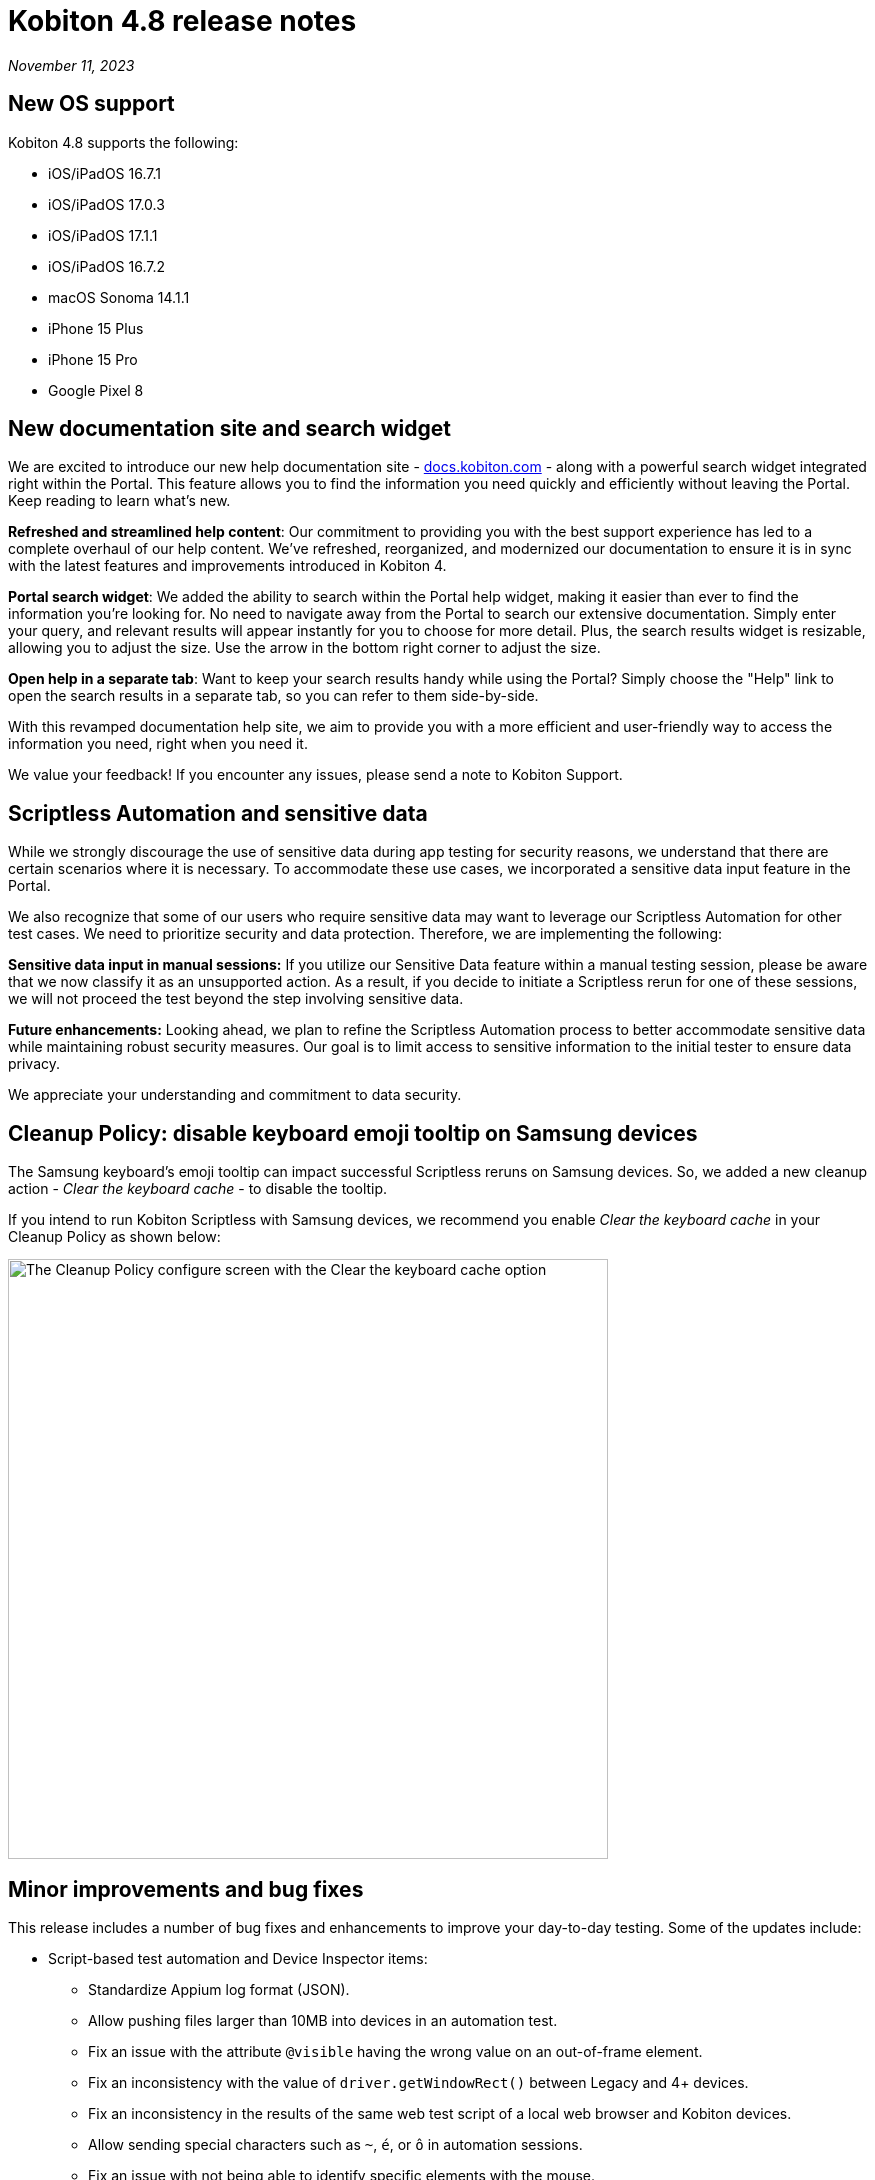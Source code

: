 = Kobiton 4.8 release notes
:navtitle: Kobiton 4.8 release notes

_November 11, 2023_

== New OS support

Kobiton 4.8 supports the following:

* iOS/iPadOS 16.7.1
* iOS/iPadOS 17.0.3
* iOS/iPadOS 17.1.1
* iOS/iPadOS 16.7.2
* macOS Sonoma 14.1.1
* iPhone 15 Plus
* iPhone 15 Pro
* Google Pixel 8


== New documentation site and search widget

We are excited to introduce our new help documentation site - http://docs.kobiton.com/[docs.kobiton.com] - along with a powerful search widget integrated right within the Portal. This feature allows you to find the information you need quickly and efficiently without leaving the Portal. Keep reading to learn what’s new.

*Refreshed and streamlined help content*: Our commitment to providing you with the best support experience has led to a complete overhaul of our help content. We've refreshed, reorganized, and modernized our documentation to ensure it is in sync with the latest features and improvements introduced in Kobiton 4.

*Portal search widget*: We added the ability to search within the Portal help widget, making it easier than ever to find the information you're looking for. No need to navigate away from the Portal to search our extensive documentation. Simply enter your query, and relevant results will appear instantly for you to choose for more detail. Plus, the search results widget is resizable, allowing you to adjust the size. Use the arrow in the bottom right corner to adjust the size.

*Open help in a separate tab*: Want to keep your search results handy while using the Portal? Simply choose the "Help" link to open the search results in a separate tab, so you can refer to them side-by-side.

With this revamped documentation help site, we aim to provide you with a more efficient and user-friendly way to access the information you need, right when you need it.

We value your feedback! If you encounter any issues, please send a note to Kobiton Support.

== Scriptless Automation and sensitive data

While we strongly discourage the use of sensitive data during app testing for security reasons, we understand that there are certain scenarios where it is necessary. To accommodate these use cases, we incorporated a sensitive data input feature in the Portal.

We also recognize that some of our users who require sensitive data may want to leverage our Scriptless Automation for other test cases. We need to prioritize security and data protection. Therefore, we are implementing the following:

*Sensitive data input in manual sessions:* If you utilize our Sensitive Data feature within a manual testing session, please be aware that we now classify it as an unsupported action. As a result, if you decide to initiate a Scriptless rerun for one of these sessions, we will not proceed the test beyond the step involving sensitive data.

*Future enhancements:* Looking ahead, we plan to refine the Scriptless Automation process to better accommodate sensitive data while maintaining robust security measures. Our goal is to limit access to sensitive information to the initial tester to ensure data privacy.

We appreciate your understanding and commitment to data security.

== Cleanup Policy: disable keyboard emoji tooltip on Samsung devices

The Samsung keyboard’s emoji tooltip can impact successful Scriptless reruns on Samsung devices. So, we added a new cleanup action - _Clear the keyboard cache_ - to disable the tooltip.

If you intend to run Kobiton Scriptless with Samsung devices, we recommend you enable _Clear the keyboard cache_ in your Cleanup Policy as shown below:

image:release-notes:configure-clean-up-keyboard.png[width=600,alt="The Cleanup Policy configure screen with the Clear the keyboard cache option"]

== Minor improvements and bug fixes

This release includes a number of bug fixes and enhancements to improve your day-to-day testing. Some of the updates include:

* Script-based test automation and Device Inspector items:
** Standardize Appium log format (JSON).
** Allow pushing files larger than 10MB into devices in an automation test.
** Fix an issue with the attribute `@visible` having the wrong value on an out-of-frame element.
** Fix an inconsistency with the value of `driver.getWindowRect()` between Legacy and 4+ devices.
** Fix an inconsistency in the results of the same web test script of a local web browser and Kobiton devices.
** Allow sending special characters such as `~`, `é`, or `ô` in automation sessions.
** Fix an issue with not being able to identify specific elements with the mouse.
** Fix an issue where running Kobiton Manual sessions and Appium sessions causes some elements to disappear.
** Fix the missing Incoming Call Answers/Decline button locator.
** Implement command `mobile: listSms`.

* Scriptless Automation:
** Fix an issue with AI not mapping and selecting the correct elements for some apps.
** Fix revisit execution failing with error No device matching the required capabilities.
** Fix an issue where a non-action is registered as a swipe in a revisit session.
** Fix incorrect XML sources capturing and elements not able to annotate.
** Fix an issue with some scriptless sessions failing on swipe.
** Fix an issue with scrolling points registering incorrectly during a revisit.
** Implement the `activateApp()` method.
** Fix an issue where the `PointerInput` scroll is not working.

* Others:
** Fix an issue with sessions terminating unexpectedly and cleanup scripts running in the middle of the session instead of after the session ends.
** Enable `.aab` and `.zip` file upload to the Application Repository using API v2.
** Fix image injection app instrumentation for Android and iOS.
** Display a friendlier name format for devices in the Portal.
** Fix an issue with Flutter apps not signing for Public Cloud devices.
** Fix an issue where space cannot be added to a Team’s name.
** Fix phone number and IMEI not displaying for some devices in the Portal.
** Fix not being able to switch back to the primary tab in Safari in a manual session.
** Fix the behavior of the Add to Favorite button in the Portal.
